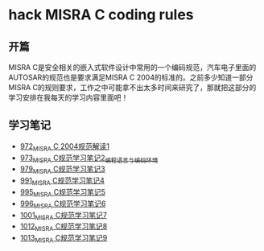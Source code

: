 * hack MISRA C coding rules
** 开篇
MISRA C是安全相关的嵌入式软件设计中常用的一个编码规范，汽车电子里面的AUTOSAR的规范也是要求满足MISRA C 2004的标准的。之前多少知道一部分MISRA C的规则要求，工作之中可能拿不出太多时间来研究了，那就把这部分的学习安排在我每天的学习内容里面吧！
** 学习笔记
- [[https://greyzhang.blog.csdn.net/article/details/122292084][972_MISRA C 2004规范解读1]]
- [[https://greyzhang.blog.csdn.net/article/details/122295687][973_MISRA C规范学习笔记2_编程语言与编码环境]]
- [[https://greyzhang.blog.csdn.net/article/details/122314298][979_MISRA C规范学习笔记3]]
- [[https://greyzhang.blog.csdn.net/article/details/122355253][991_MISRA C规范学习笔记4]]
- [[https://greyzhang.blog.csdn.net/article/details/122377566][995_MISRA C规范学习笔记5]]
- [[https://greyzhang.blog.csdn.net/article/details/122378313][996_MISRA C规范学习笔记6]]
- [[https://greyzhang.blog.csdn.net/article/details/122384360][1001_MISRA C规范学习笔记7]]
- [[https://greyzhang.blog.csdn.net/article/details/122444228][1012_MISRA C规范学习笔记8]]
- [[https://greyzhang.blog.csdn.net/article/details/122445527][1013_MISRA C规范学习笔记9]]
